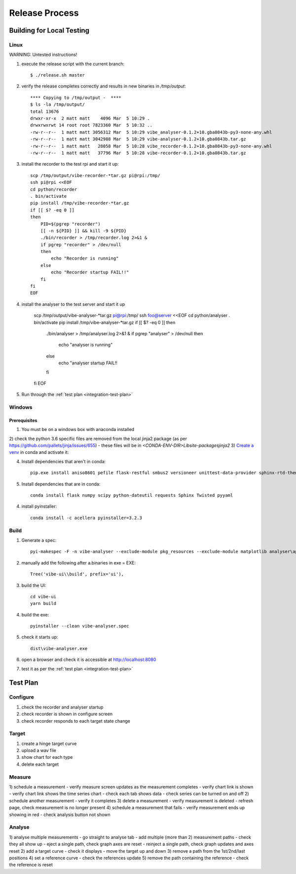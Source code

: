 Release Process
===============

Building for Local Testing
--------------------------

Linux
^^^^^

WARNING: Untested instructions!

1) execute the release script with the current branch::

    $ ./release.sh master

2) verify the release completes correctly and results in new binaries in `/tmp/output`::

    **** Copying to /tmp/output -  ****
    $ ls -la /tmp/output/
    total 13676
    drwxr-xr-x  2 matt matt    4096 Mar  5 10:29 .
    drwxrwxrwt 14 root root 7823360 Mar  5 10:32 ..
    -rw-r--r--  1 matt matt 3056312 Mar  5 10:29 vibe_analyser-0.1.2+10.gba0843b-py3-none-any.whl
    -rw-r--r--  1 matt matt 3042988 Mar  5 10:29 vibe-analyser-0.1.2+10.gba0843b.tar.gz
    -rw-r--r--  1 matt matt   28058 Mar  5 10:28 vibe_recorder-0.1.2+10.gba0843b-py3-none-any.whl
    -rw-r--r--  1 matt matt   37796 Mar  5 10:28 vibe-recorder-0.1.2+10.gba0843b.tar.gz

3) install the recorder to the test rpi and start it up::

    scp /tmp/output/vibe-recorder-*tar.gz pi@rpi:/tmp/
    ssh pi@rpi <<EOF
    cd python/recorder
    . bin/activate
    pip install /tmp/vibe-recorder-*tar.gz
    if [[ $? -eq 0 ]]
    then
        PID=$(pgrep "recorder")
        [[ -n ${PID} ]] && kill -9 ${PID}
        ./bin/recorder > /tmp/recorder.log 2>&1 &
        if pgrep "recorder" > /dev/null
        then
            echo "Recorder is running"
        else
            echo "Recorder startup FAIL!!"
        fi
    fi
    EOF

4) install the analyser to the test server and start it up

    scp /tmp/output/vibe-analyser-*tar.gz pi@rpi:/tmp/
    ssh foo@server <<EOF
    cd python/analyser
    . bin/activate
    pip install /tmp/vibe-analyser-*tar.gz
    if [[ $? -eq 0 ]]
    then
        ./bin/analyser > /tmp/analyser.log 2>&1 &
        if pgrep "analyser" > /dev/null
        then
            echo "analyser is running"
        else
            echo "analyser startup FAIL!!
        fi
    fi
    EOF

5) Run through the :ref:`test plan <integration-test-plan>`

Windows
^^^^^^^

Prerequisites
~~~~~~~~~~~~~

1) You must be on a windows box with anaconda installed
2) check the python 3.6 specific files are removed from the local jinja2 package (as per https://github.com/pallets/jinja/issues/655)
- these files will be in `<CONDA-ENV-DIR>\Lib\site-packages\jinja2`
3) `Create a venv`_ in conda and activate it::

4) Install dependencies that aren't in conda::

    pip.exe install aniso8601 pefile flask-restful smbus2 versioneer unittest-data-provider sphinx-rtd-theme

5) Install dependencies that are in conda::

    conda install flask numpy scipy python-dateutil requests Sphinx Twisted pyyaml

4) install pyinstaller::

    conda install -c acellera pyinstaller=3.2.3


Build
^^^^^

1) Generate a spec::

    pyi-makespec -F -n vibe-analyser --exclude-module pkg_resources --exclude-module matplotlib analyser\app.py

2) manually add the following after a.binaries in exe = EXE::

    Tree('vibe-ui\\build', prefix='ui'),

3) build the UI::

    cd vibe-ui
    yarn build

4) build the exe::

    pyinstaller --clean vibe-analyser.spec

5) check it starts up::

    dist\vibe-analyser.exe

6) open a browser and check it is accessible at http://localhost:8080
7) test it as per the :ref:`test plan <integration-test-plan>`

.. _integration-test-plan:
Test Plan
---------

Configure
^^^^^^^^^
1) check the recorder and analyser startup
2) check recorder is shown in configure screen
3) check recorder responds to each target state change

Target
^^^^^^
1) create a hinge target curve
2) upload a wav file
3) show chart for each type
4) delete each target

Measure
^^^^^^^
1) schedule a measurement
- verify measure screen updates as the measurement completes
- verify chart link is shown
- verify chart link shows the time series chart
- check each tab shows data
- check series can be turned on and off
2) schedule another measurement
- verify it completes
3) delete a measurement
- verify measurement is deleted
- refresh page, check measurement is no longer present
4) schedule a measurement that fails
- verify measurement ends up showing in red
- check analysis button not shown

Analyse
^^^^^^^
1) analyse multiple measurements
- go straight to analyse tab
- add multiple (more than 2) measurement paths
- check they all show up
- eject a single path, check graph axes are reset
- reinject a single path, check graph updates and axes reset
2) add a target curve
- check it displays
- move the target up and down
3) remove a path from the 1st/2nd/last positions
4) set a reference curve
- check the references update
5) remove the path containing the reference
- check the reference is reset

.. _Create a venv: https://conda.io/docs/using/envs.html